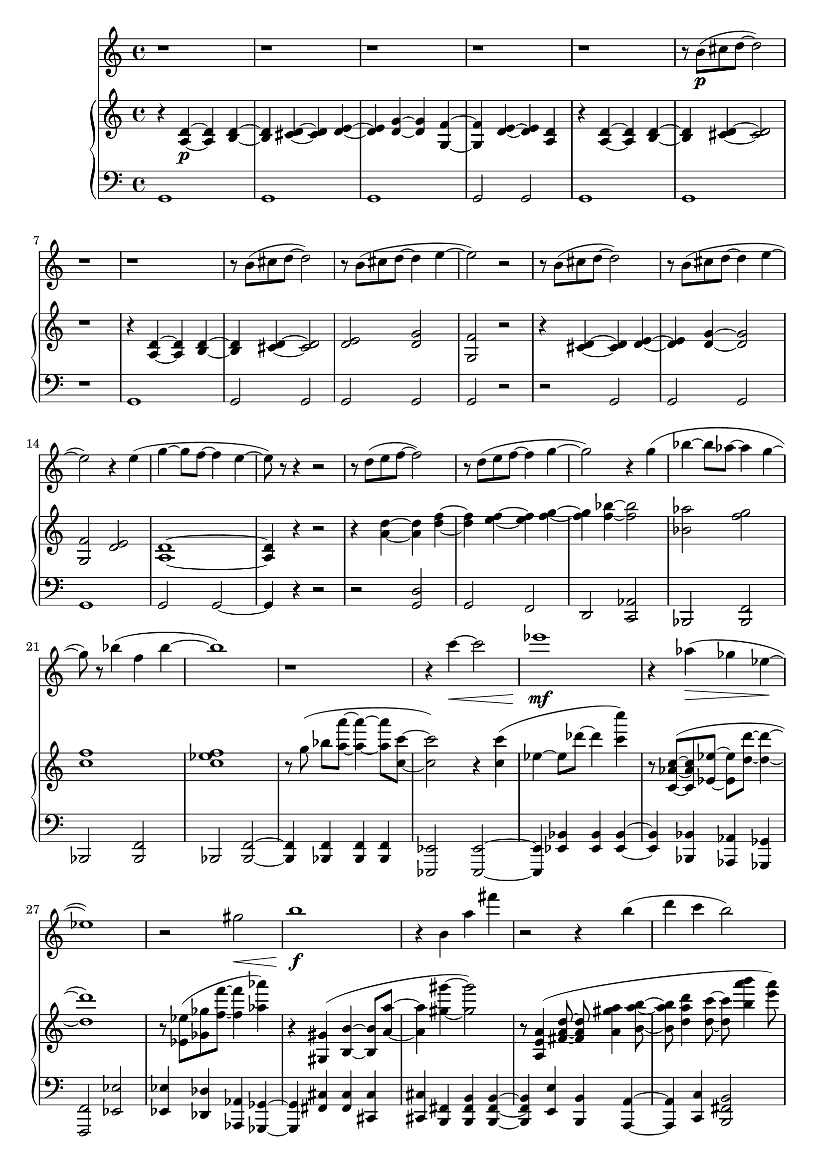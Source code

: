 %! abjad.LilyPondFile._get_format_pieces()
\version "2.22.1"
%! abjad.LilyPondFile._get_format_pieces()
\language "english"

%! abjad.LilyPondFile._get_formatted_blocks()
\score
%! abjad.LilyPondFile._get_formatted_blocks()
{
    \context Score = ""
    <<
        \context Staff = "Flute"
        {
            \time 4/4
            \clef "treble"
            r1
            r1
            r1
            r1
            r1
            r8
            b'8
            \p
            (
            cs''8
            d''8
            ~
            d''2
            )
            r1
            r1
            r8
            b'8
            (
            cs''8
            d''8
            ~
            d''2
            )
            r8
            b'8
            (
            cs''8
            d''8
            ~
            d''4
            e''4
            ~
            e''2
            )
            r2
            r8
            b'8
            (
            cs''8
            d''8
            ~
            d''2
            )
            r8
            b'8
            (
            cs''8
            d''8
            ~
            d''4
            e''4
            ~
            e''2
            )
            r4
            e''4
            (
            g''4
            ~
            g''8
            f''8
            ~
            f''4
            e''4
            ~
            e''8
            )
            r8
            r4
            r2
            r8
            d''8
            (
            e''8
            f''8
            ~
            f''2
            )
            r8
            d''8
            (
            e''8
            f''8
            ~
            f''4
            g''4
            ~
            g''2
            )
            r4
            g''4
            (
            bf''4
            ~
            bf''8
            af''8
            ~
            af''4
            g''4
            ~
            g''8
            )
            r8
            bf''4
            (
            f''4
            bf''4
            ~
            bf''1
            )
            r1
            r4
            c'''4
            \<
            ~
            c'''2
            ef'''1
            \mf
            r4
            af''4
            \>
            (
            gf''4
            ef''4
            \!
            ~
            ef''1
            )
            r2
            gs''2
            \<
            b''1
            \f
            r4
            b'4
            a''4
            ~
            fs'''4
            r2
            r4
            b''4
            (
            d'''4
            c'''4
            b''2
            )
            r4
            r8
            b'8
            (
            d''8
            cs'''8
            ~
            cs'''4
            )
            r8
            b''8
            (
            cs'''8
            d'''8
            ~
            d'''4
            )
            e'''4
            ~
            e'''2
            r4
            e'''4
            g'''1
            r4
            e''4
            \>
            g''2
            ~
            g''2
            r4
            e'4
            g'1
            \p
            \fermata
            \bar "|."
        }
        \context PianoStaff = ""
        <<
            \context Staff = "Piano 1"
            {
                \time 4/4
                \clef "treble"
                r4
                <a d'>4
                \p
                ~
                <a d'>4
                <b d'>4
                ~
                <b d'>4
                <cs' d'>4
                ~
                <cs' d'>4
                <d' e'>4
                ~
                <d' e'>4
                <d' g'>4
                ~
                <d' g'>4
                <g f'>4
                ~
                <g f'>4
                <d' e'>4
                ~
                <d' e'>4
                <a d'>4
                r4
                <a d'>4
                ~
                <a d'>4
                <b d'>4
                ~
                <b d'>4
                <cs' d'>4
                ~
                <cs' d'>2
                r1
                r4
                <a d'>4
                ~
                <a d'>4
                <b d'>4
                ~
                <b d'>4
                <cs' d'>4
                ~
                <cs' d'>2
                <d' e'>2
                <d' g'>2
                <g f'>2
                r2
                r4
                <cs' d'>4
                ~
                <cs' d'>4
                <d' e'>4
                ~
                <d' e'>4
                <d' g'>4
                ~
                <d' g'>2
                <g f'>2
                <d' e'>2
                <a d'>1
                ~
                <a d'>4
                r4
                r2
                r4
                <a' d''>4
                ~
                <a' d''>4
                <d'' f''>4
                ~
                <d'' f''>4
                <e'' f''>4
                ~
                <e'' f''>4
                <f'' g''>4
                ~
                <f'' g''>4
                <f'' bf''>4
                ~
                <f'' bf''>2
                <bf' af''>2
                <f'' g''>2
                <c'' f''>1
                <c'' ef'' f''>1
                r8
                g''8
                (
                ]
                bf''8
                [
                <a'' a'''>8
                ~
                ]
                <a'' a'''>4
                ~
                <a'' a'''>8
                <c'' c'''>8
                ~
                <c'' c'''>2
                )
                r4
                <c'' c'''>4
                (
                ef''4
                ~
                ef''8
                df'''8
                ~
                df'''4
                <c''' c''''>4
                )
                r8
                <c' af' c''>8
                ~
                (
                <c' af' c''>8
                <ef' ef''>8
                ~
                <ef' ef''>8
                <d'' d'''>8
                ~
                <d'' d'''>4
                ~
                <d'' d'''>1
                )
                r8
                <ef' ef''>8
                (
                <gf' gf''>8
                <f'' f'''>8
                ~
                <f'' f'''>4
                <af'' af'''>4
                )
                r4
                <gs gs'>4
                (
                <b b'>4
                ~
                <b b'>8
                <a' a''>8
                ~
                <a' a''>4
                <gs'' gs'''>4
                ~
                <gs'' gs'''>2
                )
                r8
                <a e' a'>4
                (
                <fs' a' d''>8
                ~
                <fs' a' d''>8
                <a' gs'' a''>4
                <b' a'' b''>8
                ~
                <b' a'' b''>8
                <d'' a'' d'''>4
                <d'' c'''>8
                ~
                <d'' c'''>8
                <b'' a''' b'''>4
                <e''' a'''>8
                )
                r8
                <a d' e'>4
                (
                <b d' g'>8
                ~
                <b d' g'>8
                <g' cs'' d''>4
                <g' d'' e''>8
                ~
                <g' d'' e''>8
                <g' d'' g''>4
                <g' f''>8
                ~
                <g' f''>8
                <g' d'' e''>8
                ~
                <g' d'' e''>4
                )
                r4
                <a d' g'>4
                ~
                <a d' g'>4
                <b d' g'>4
                \>
                ~
                <b d' g'>4
                <cs' d' g'>4
                ~
                <cs' d' g'>4
                <d' e' g'>4
                ~
                <d' e' g'>4
                <d' g' d''>4
                ~
                <d' g' d''>4
                <g' f''>4
                ~
                <g' f''>4
                <d'' e''>4
                ~
                <d'' e''>4
                <a' d'' e''>4
                <g' g''>1
                \fermata
                \pp
                \bar "|."
            }
            \context Staff = "Piano 2"
            {
                \time 4/4
                \clef "bass"
                g,1
                g,1
                g,1
                g,2
                g,2
                g,1
                g,1
                r1
                g,1
                g,2
                g,2
                g,2
                g,2
                g,2
                r2
                r2
                g,2
                g,2
                g,2
                g,1
                g,2
                g,2
                ~
                g,4
                r4
                r2
                r2
                <g, d>2
                g,2
                f,2
                d,2
                <c, af,>2
                bf,,2
                <bf,, f,>2
                bf,,2
                <bf,, f,>2
                bf,,2
                <bf,, f,>2
                ~
                <bf,, f,>4
                <bf,, f,>4
                <bf,, f,>4
                <bf,, f,>4
                <ef,, ef,>2
                <ef,, ef,>2
                ~
                <ef,, ef,>4
                <ef, bf,>4
                <ef, bf,>4
                <ef, bf,>4
                ~
                <ef, bf,>4
                <bf,, bf,>4
                <af,, af,>4
                <gf,, gf,>4
                <f,, f,>2
                <ef, ef>2
                <ef, ef>4
                <df, df>4
                <af,, af,>4
                <gf,, gf,>4
                ~
                <gf,, gf,>4
                <fs, cs>4
                <fs, cs>4
                <cs, cs>4
                <cs, cs>4
                <b,, fs,>4
                <b,, fs, b,>4
                <b,, fs, b,>4
                ~
                <b,, fs, b,>4
                <e, e>4
                <b,, b,>4
                <a,, a,>4
                ~
                <a,, a,>4
                <c, c>4
                <b,, fs, b,>2
                <b,, b,>4
                <a,, e, a,>4
                <d, d>4
                <e, e>4
                <g, g>4
                <g, d g>4
                ~
                <g, d g>4
                e4
                <g, d g>2
                g,4
                e4
                <g, d>2
                g,4
                e4
                <g, d>2
                <g, d>2
                <g, d>2
                g,2
                g,1
                \fermata
                \bar "|."
            }
        >>
    >>
%! abjad.LilyPondFile._get_formatted_blocks()
}